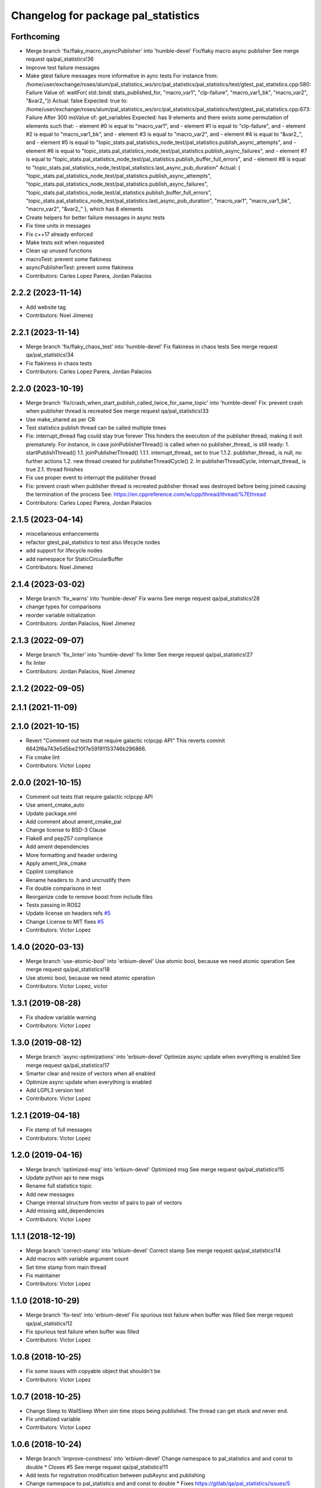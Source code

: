 ^^^^^^^^^^^^^^^^^^^^^^^^^^^^^^^^^^^^
Changelog for package pal_statistics
^^^^^^^^^^^^^^^^^^^^^^^^^^^^^^^^^^^^

Forthcoming
-----------
* Merge branch 'fix/flaky_macro_asyncPublisher' into 'humble-devel'
  Fix/flaky macro async publisher
  See merge request qa/pal_statistics!36
* Improve test failure messages
* Make gtest failure messages more informative in aync tests
  For instance from:
  /home/user/exchange/roses/alum/pal_statistics_ws/src/pal_statistics/pal_statistics/test/gtest_pal_statistics.cpp:580: Failure
  Value of: waitFor( std::bind( stats_published_for, "macro_var1", "clp-failure", "macro_var1_bk", "macro_var2", "&var2\_"))
  Actual: false
  Expected: true
  to:
  /home/user/exchange/roses/alum/pal_statistics_ws/src/pal_statistics/pal_statistics/test/gtest_pal_statistics.cpp:673: Failure
  After 300 msValue of: get_variables
  Expected: has 9 elements and there exists some permutation of elements such that:
  - element #0 is equal to "macro_var1", and
  - element #1 is equal to "clp-failure", and
  - element #2 is equal to "macro_var1_bk", and
  - element #3 is equal to "macro_var2", and
  - element #4 is equal to "&var2\_", and
  - element #5 is equal to "topic_stats.pal_statistics_node_test/pal_statistics.publish_async_attempts", and
  - element #6 is equal to "topic_stats.pal_statistics_node_test/pal_statistics.publish_async_failures", and
  - element #7 is equal to "topic_stats.pal_statistics_node_test/pal_statistics.publish_buffer_full_errors", and
  - element #8 is equal to "topic_stats.pal_statistics_node_test/pal_statistics.last_async_pub_duration"
  Actual: { "topic_stats.pal_statistics_node_test/pal_statistics.publish_async_attempts", "topic_stats.pal_statistics_node_test/pal_statistics.publish_async_failures", "topic_stats.pal_statistics_node_test/al_statistics.publish_buffer_full_errors", "topic_stats.pal_statistics_node_test/pal_statistics.last_async_pub_duration", "macro_var1", "macro_var1_bk", "macro_var2", "&var2\_" }, which has 8 elements
* Create helpers for better failure messages in async tests
* Fix time units in messages
* Fix c++17 already enforced
* Make tests exit when requested
* Clean up unused functions
* macroTest: prevent some flakiness
* asyncPublisherTest: prevent some flakiness
* Contributors: Carles Lopez Parera, Jordan Palacios

2.2.2 (2023-11-14)
------------------
* Add website tag
* Contributors: Noel Jimenez

2.2.1 (2023-11-14)
------------------
* Merge branch 'fix/flaky_chaos_test' into 'humble-devel'
  Fix flakiness in chaos tests
  See merge request qa/pal_statistics!34
* Fix flakiness in chaos tests
* Contributors: Carles Lopez Parera, Jordan Palacios

2.2.0 (2023-10-19)
------------------
* Merge branch 'fix/crash_when_start_publish_called_twice_for_same_topic' into 'humble-devel'
  Fix: prevent crash when publisher thread is recreated
  See merge request qa/pal_statistics!33
* Use make_shared as per CR
* Test statistics publish thread can be called multiple times
* Fix: interrupt_thread flag could stay true forever
  This hinders the execution of the publisher thread, making
  it exit prematurely.
  For instance, in case joinPublisherThread() is called when no
  publisher_thread\_ is still ready:
  1. startPublishThread()
  1.1. joinPublisherThread()
  1.1.1. interrupt_thread\_ set to true
  1.1.2. publisher_thread\_ is null, no further actions
  1.2. new thread created for publisherThreadCycle()
  2. In publisherThreadCycle, interrupt_thread\_ is true
  2.1. thread finishes
* Fix use proper event to interrupt the publisher thread
* Fix: prevent crash when publisher thread is recreated
  publisher thread was destroyed before being joined causing
  the termination of the process
  See: https://en.cppreference.com/w/cpp/thread/thread/%7Ethread
* Contributors: Carles Lopez Parera, Jordan Palacios

2.1.5 (2023-04-14)
------------------
* miscellaneous enhancements
* refactor gtest_pal_statistics to test also lifecycle nodes
* add support for lifecycle nodes
* add namespace for StaticCircularBuffer
* Contributors: Noel Jimenez

2.1.4 (2023-03-02)
------------------
* Merge branch 'fix_warns' into 'humble-devel'
  Fix warns
  See merge request qa/pal_statistics!28
* change types for comparisons
* reorder variable initialization
* Contributors: Jordan Palacios, Noel Jimenez

2.1.3 (2022-09-07)
------------------
* Merge branch 'fix_linter' into 'humble-devel'
  fix linter
  See merge request qa/pal_statistics!27
* fix linter
* Contributors: Jordan Palacios, Noel Jimenez

2.1.2 (2022-09-05)
------------------

2.1.1 (2021-11-09)
------------------

2.1.0 (2021-10-15)
------------------
* Revert "Comment out tests that require galactic rclpcpp API"
  This reverts commit 6642f6a743e5d5be210f7e59191153746b296866.
* Fix cmake lint
* Contributors: Victor Lopez

2.0.0 (2021-10-15)
------------------
* Comment out tests that require galactic rclpcpp API
* Use ament_cmake_auto
* Update package.xml
* Add comment about ament_cmake_pal
* Change license to BSD-3 Clause
* Flake8 and pep257 compliance
* Add ament dependencies
* More formatting and header ordering
* Apply ament_link_cmake
* Cpplint compliance
* Rename headers to .h and uncrustify them
* Fix double comparisons in test
* Reorganize code to remove boost from include files
* Tests passing in ROS2
* Update license on headers
  refs `#5 <https://github.com/pal-robotics/pal_statistics/issues/5>`_
* Change License to MIT
  fixes `#5 <https://github.com/pal-robotics/pal_statistics/issues/5>`_
* Contributors: Victor Lopez

1.4.0 (2020-03-13)
------------------
* Merge branch 'use-atomic-bool' into 'erbium-devel'
  Use atomic bool, because we need atomic operation
  See merge request qa/pal_statistics!18
* Use atomic bool, because we need atomic operation
* Contributors: Victor Lopez, victor

1.3.1 (2019-08-28)
------------------
* Fix shadow variable warning
* Contributors: Victor Lopez

1.3.0 (2019-08-12)
------------------
* Merge branch 'async-optimizations' into 'erbium-devel'
  Optimize async update when everything is enabled
  See merge request qa/pal_statistics!17
* Smarter clear and resize of vectors when all enabled
* Optimize async update when everything is enabled
* Add LGPL3 version text
* Contributors: Victor Lopez

1.2.1 (2019-04-18)
------------------
* Fix stamp of full messages
* Contributors: Victor Lopez

1.2.0 (2019-04-16)
------------------
* Merge branch 'optimized-msg' into 'erbium-devel'
  Optimized msg
  See merge request qa/pal_statistics!15
* Update python api to new msgs
* Rename full statistics topic
* Add new messages
* Change internal structure from vector of pairs to pair of vectors
* Add missing add_dependencies
* Contributors: Victor Lopez

1.1.1 (2018-12-19)
------------------
* Merge branch 'correct-stamp' into 'erbium-devel'
  Correct stamp
  See merge request qa/pal_statistics!14
* Add macros with variable argument count
* Set time stamp from main thread
* Fix maintainer
* Contributors: Victor Lopez

1.1.0 (2018-10-29)
------------------
* Merge branch 'fix-test' into 'erbium-devel'
  Fix spurious test failure when buffer was filled
  See merge request qa/pal_statistics!12
* Fix spurious test failure when buffer was filled
* Contributors: Victor Lopez

1.0.8 (2018-10-25)
------------------
* Fix some issues with copyable object that shouldn't be
* Contributors: Victor Lopez

1.0.7 (2018-10-25)
------------------
* Change Sleep to WallSleep
  When sim time stops being published. The thread can get stuck and never
  end.
* Fix unitialized variable
* Contributors: Victor Lopez

1.0.6 (2018-10-24)
------------------
* Merge branch 'improve-constness' into 'erbium-devel'
  Change namespace to pal_statistics and and const to double *
  Closes #5
  See merge request qa/pal_statistics!11
* Add tests for registration modification between pubAsync and publishing
* Change namespace to pal_statistics and and const to double *
  Fixes https://gitlab/qa/pal_statistics/issues/5
* Contributors: Victor Lopez

1.0.5 (2018-10-24)
------------------
* Fix bug when changing registrations and publsihing before a pubAsync
* Contributors: Victor Lopez

1.0.4 (2018-10-23)
------------------
* Merge branch 'auto-start-thread' into 'erbium-devel'
  Auto start thread and use steady clock for time diff
  See merge request qa/pal_statistics!10
* Auto start thread and use steady clock for time diff
* Contributors: Victor Lopez

1.0.3 (2018-10-23)
------------------
* Merge branch 'add-extendable-registration' into 'erbium-devel'
  Add the option to customize registration
  See merge request qa/pal_statistics!9
* Add the option to customize registration
* Contributors: Victor Lopez

1.0.2 (2018-10-22)
------------------
* Increase sleep time to reduce cpu load
* Contributors: Victor Lopez

1.0.1 (2018-10-22)
------------------
* Merge branch 'add-enable' into 'erbium-devel'
  Add enable
  See merge request qa/pal_statistics!8
* Fix RT loss due to condition_variable, extend tests
* Reenable stressAsync test
* Fix publish() not publishing updated data
* Add buffer to last_values\_
* Improve const-correctness of methods
* Extend macroTest
* Add unregister variable macro and use constexpr
* Restructure mutex and other optimizations
* Add debug metrics
* Use boost variant in VariableHolder
* Remove nodehandle from buffer test
* Add enable/disable
* Add debuginfo of messages lost and set buffer size to 10
* Add message queue buffer
* Contributors: Victor Lopez

1.0.0 (2018-09-20)
------------------
* Merge branch 'python-api' into 'erbium-devel'
  First version of Python API
  See merge request qa/pal_statistics!6
* First version of Python API
* Contributors: Jordan Palacios, Victor Lopez

0.0.3 (2018-07-25)
------------------
* Fix copyright notice on test
* Acquire mutex when creating publisher thread
* Disable logs for RT safety
* Merge branch 'macros-in-lib' into 'erbium-devel'
  Put macro static registry on a lib
  See merge request qa/pal_statistics!5
* Add namespace to registry statistics
* Put macro static registry on a lib
* Contributors: Jordan Palacios, Victor Lopez

0.0.2 (2018-07-04)
------------------
* Merge branch 'add-single-publish' into 'erbium-devel'
  Add publishStatistic function
  See merge request qa/pal_statistics!3
* Add registerFunction and publishCustomStatistics
* Add namespace to getRegistry
* Add publishStatistic function
* Updated license
* Moved files to their own package directory
* Contributors: Jordan Palacios, Victor Lopez

0.0.1 (2018-06-21)
------------------
